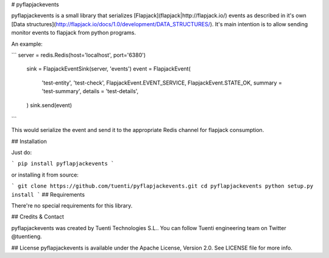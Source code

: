 # pyflapjackevents


pyflapjackevents is a small library that serializes [Flapjack](flapjack|http://flapjack.io/) events as described in it's own [Data structures](http://flapjack.io/docs/1.0/development/DATA_STRUCTURES/). It's main intention is to allow sending monitor events to flapjack from python programs.


An example:

```
server = redis.Redis(host='localhost', port='6380')
    sink = FlapjackEventSink(server, 'events')
    event = FlapjackEvent(
        'test-entity',
        'test-check',
        FlapjackEvent.EVENT_SERVICE,
        FlapjackEvent.STATE_OK,
        summary = 'test-summary',
        details = 'test-details',
    )
    sink.send(event)
```


This would serialize the event and send it to the appropriate Redis channel for flapjack consumption.

## Installation

Just do:

```
pip install pyflapjackevents 
```

or installing it from source:

```
git clone https://github.com/tuenti/pyflapjackevents.git
cd pyflapjackevents
python setup.py install
```
## Requirements

There're no special requirements for this library.

## Credits & Contact

pyflapjackevents was created by Tuenti Technologies S.L.. You can follow Tuenti engineering team on Twitter @tuentieng.

## License
pyflapjackevents is available under the Apache License, Version 2.0. See LICENSE file for more info.
